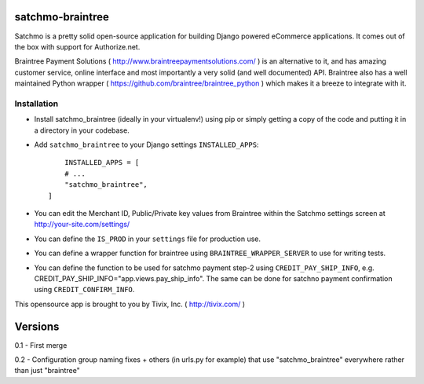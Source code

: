 
=================
satchmo-braintree
=================

Satchmo is a pretty solid open-source application for building Django powered eCommerce applications. It comes out of the box with support for Authorize.net.

Braintree Payment Solutions ( http://www.braintreepaymentsolutions.com/ ) is an alternative to it, and has amazing customer service, online interface and most importantly a very solid (and well documented) API. Braintree also has a well maintained Python wrapper ( https://github.com/braintree/braintree_python ) which makes it a breeze to integrate with it.


Installation
------------

- Install satchmo_braintree (ideally in your virtualenv!) using pip or simply getting a copy of the code and putting it in a directory in your codebase.

- Add ``satchmo_braintree`` to your Django settings ``INSTALLED_APPS``::
	
	INSTALLED_APPS = [
        # ...
        "satchmo_braintree",
    ]

- You can edit the Merchant ID, Public/Private key values from Braintree within the Satchmo settings screen at http://your-site.com/settings/

- You can define the ``IS_PROD`` in your ``settings`` file for production use.

- You can define a wrapper function for braintree using ``BRAINTREE_WRAPPER_SERVER`` to use for writing tests.

- You can define the function to be used for satchmo payment step-2 using ``CREDIT_PAY_SHIP_INFO``, e.g. CREDIT_PAY_SHIP_INFO="app.views.pay_ship_info". The same can be done for satchno payment confirmation using ``CREDIT_CONFIRM_INFO``.

This opensource app is brought to you by Tivix, Inc. ( http://tivix.com/ )


========
Versions
========

0.1 - First merge

0.2 - Configuration group naming fixes + others (in urls.py for example) that use "satchmo_braintree" everywhere rather than just "braintree"
